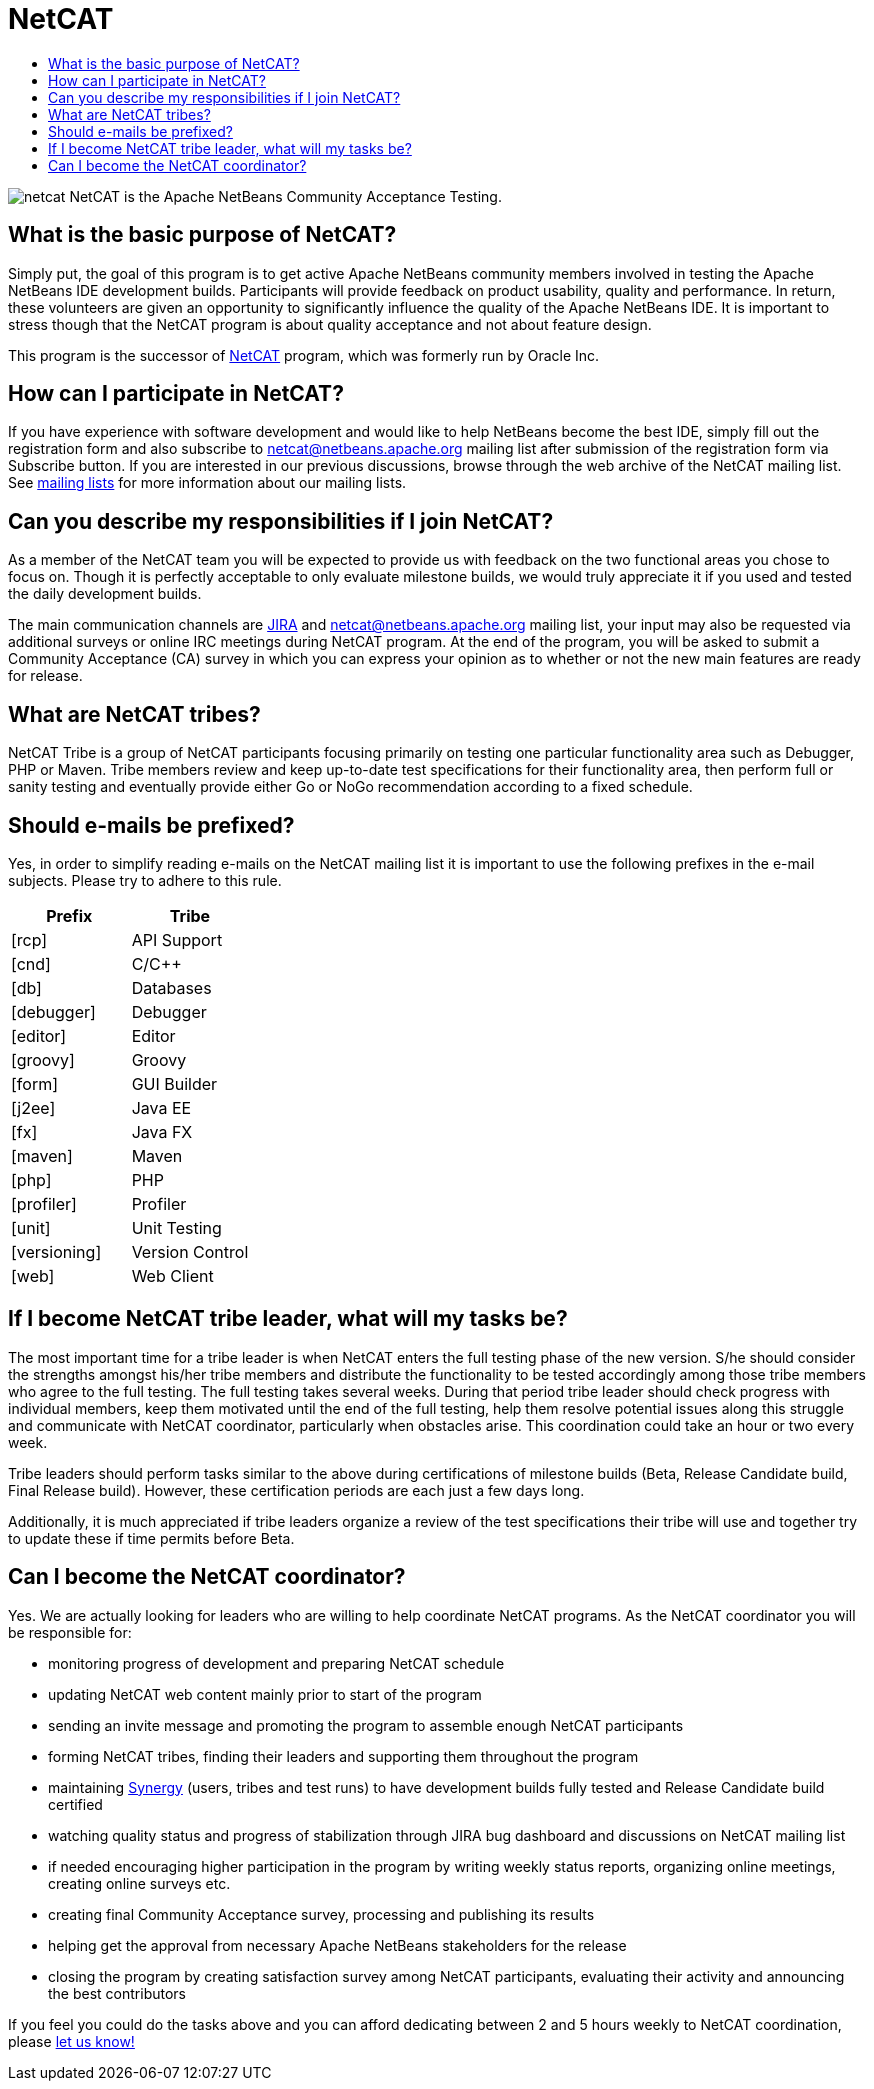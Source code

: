 ////
     Licensed to the Apache Software Foundation (ASF) under one
     or more contributor license agreements.  See the NOTICE file
     distributed with this work for additional information
     regarding copyright ownership.  The ASF licenses this file
     to you under the Apache License, Version 2.0 (the
     "License"); you may not use this file except in compliance
     with the License.  You may obtain a copy of the License at

       http://www.apache.org/licenses/LICENSE-2.0

     Unless required by applicable law or agreed to in writing,
     software distributed under the License is distributed on an
     "AS IS" BASIS, WITHOUT WARRANTIES OR CONDITIONS OF ANY
     KIND, either express or implied.  See the License for the
     specific language governing permissions and limitations
     under the License.
////
= NetCAT 
:jbake-type: page
:jbake-tags: community
:markup-in-source: verbatim,quotes,macros
:jbake-status: published
:keywords: Apache NetBeans NetCAT Community Acceptance Testing
:description: Apache NetBeans NetCAT 
:toc: left
:toc-title:

image:netcat.png[] NetCAT is the Apache NetBeans Community Acceptance Testing.

== What is the basic purpose of NetCAT?

Simply put, the goal of this program is to get active Apache NetBeans community
members involved in testing the Apache NetBeans IDE development builds.
Participants will provide feedback on product usability, quality and
performance. In return, these volunteers are given an opportunity to
significantly influence the quality of the Apache NetBeans IDE. It is important
to stress though that the NetCAT program is about quality acceptance and not
about feature design.

This program is the successor of link:http://wiki.netbeans.org/NetCAT[NetCAT] program, which was formerly run by Oracle Inc.

== How can I participate in NetCAT?

If you have experience with software development and would like to help
NetBeans become the best IDE, simply fill out the registration form and also
subscribe to link:mailto:netcat@netbeans.apache.org[netcat@netbeans.apache.org] 
mailing list after submission of the registration form via Subscribe button. If
you are interested in our previous discussions, browse through the web archive
of the NetCAT mailing list. See link:/community/mailing-lists.html[mailing lists] for
more information about our mailing lists.

== Can you describe my responsibilities if I join NetCAT?

As a member of the NetCAT team you will be expected to provide us with feedback
on the two functional areas you chose to focus on. Though it is perfectly
acceptable to only evaluate milestone builds, we would truly appreciate it if
you used and tested the daily development builds.

The main communication channels are link:https://issues.apache.org/jira/browse/NETBEANS[JIRA] and
netcat@netbeans.apache.org mailing list, your input may also be
requested via additional surveys or online IRC meetings during NetCAT program.
At the end of the program, you will be asked to submit a Community Acceptance
(CA) survey in which you can express your opinion as to whether or not the new
main features are ready for release.

== What are NetCAT tribes?

NetCAT Tribe is a group of NetCAT participants focusing primarily on testing
one particular functionality area such as Debugger, PHP or Maven. Tribe members
review and keep up-to-date test specifications for their functionality area,
then perform full or sanity testing and eventually provide either Go or NoGo
recommendation according to a fixed schedule.

== Should e-mails be prefixed?

Yes, in order to simplify reading e-mails on the NetCAT mailing list it is
important to use the following prefixes in the e-mail subjects. Please try to
adhere to this rule.

[options="headers"]
|===
|Prefix|Tribe

|[rcp]| API Support
|[cnd]| C/C++
|[db]| Databases
|[debugger]| Debugger
|[editor]| Editor
|[groovy]| Groovy
|[form]| GUI Builder
|[j2ee]| Java EE
|[fx]| Java FX
|[maven]| Maven
|[php]| PHP
|[profiler]| Profiler
|[unit]| Unit Testing
|[versioning]| Version Control
|[web]| Web Client
|===

== If I become NetCAT tribe leader, what will my tasks be?

The most important time for a tribe leader is when NetCAT enters the full
testing phase of the new version. S/he should consider the strengths amongst
his/her tribe members and distribute the functionality to be tested accordingly
among those tribe members who agree to the full testing. The full testing takes
several weeks. During that period tribe leader should check progress with
individual members, keep them motivated until the end of the full testing, help
them resolve potential issues along this struggle and communicate with NetCAT
coordinator, particularly when obstacles arise. This coordination could take an
hour or two every week.

Tribe leaders should perform tasks similar to the above during certifications
of milestone builds (Beta, Release Candidate build, Final Release build).
However, these certification periods are each just a few days long.

Additionally, it is much appreciated if tribe leaders organize a review of the
test specifications their tribe will use and together try to update these if
time permits before Beta.

== Can I become the NetCAT coordinator?

Yes. We are actually looking for leaders who are willing to help coordinate
NetCAT programs. As the NetCAT coordinator you will be responsible for:

- monitoring progress of development and preparing NetCAT schedule
- updating NetCAT web content mainly prior to start of the program
- sending an invite message and promoting the program to assemble enough NetCAT participants
- forming NetCAT tribes, finding their leaders and supporting them throughout the program
- maintaining link:http://netbeans-vm.apache.org/synergy[Synergy] (users, tribes and test runs) to have development builds fully tested and Release Candidate build certified
- watching quality status and progress of stabilization through JIRA bug dashboard and discussions on NetCAT mailing list
- if needed encouraging higher participation in the program by writing weekly status reports, organizing online meetings, creating online surveys etc.
- creating final Community Acceptance survey, processing and publishing its results
- helping get the approval from necessary Apache NetBeans stakeholders for the release
- closing the program by creating satisfaction survey among NetCAT participants, evaluating their activity and announcing the best contributors

If you feel you could do the tasks above and you can afford dedicating between
2 and 5 hours weekly to NetCAT coordination, please link:mailto:geertjan.wielenga@oracle.com[let us know!]


